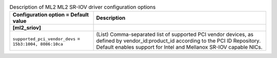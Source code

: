 ..
    Warning: Do not edit this file. It is automatically generated from the
    software project's code and your changes will be overwritten.

    The tool to generate this file lives in openstack-doc-tools repository.

    Please make any changes needed in the code, then run the
    autogenerate-config-doc tool from the openstack-doc-tools repository, or
    ask for help on the documentation mailing list, IRC channel or meeting.

.. _neutron-ml2_sriov:

.. list-table:: Description of ML2 ML2 SR-IOV driver configuration options
   :header-rows: 1
   :class: config-ref-table

   * - Configuration option = Default value
     - Description
   * - **[ml2_sriov]**
     -
   * - ``supported_pci_vendor_devs`` = ``15b3:1004, 8086:10ca``
     - (List) Comma-separated list of supported PCI vendor devices, as defined by vendor_id:product_id according to the PCI ID Repository. Default enables support for Intel and Mellanox SR-IOV capable NICs.
